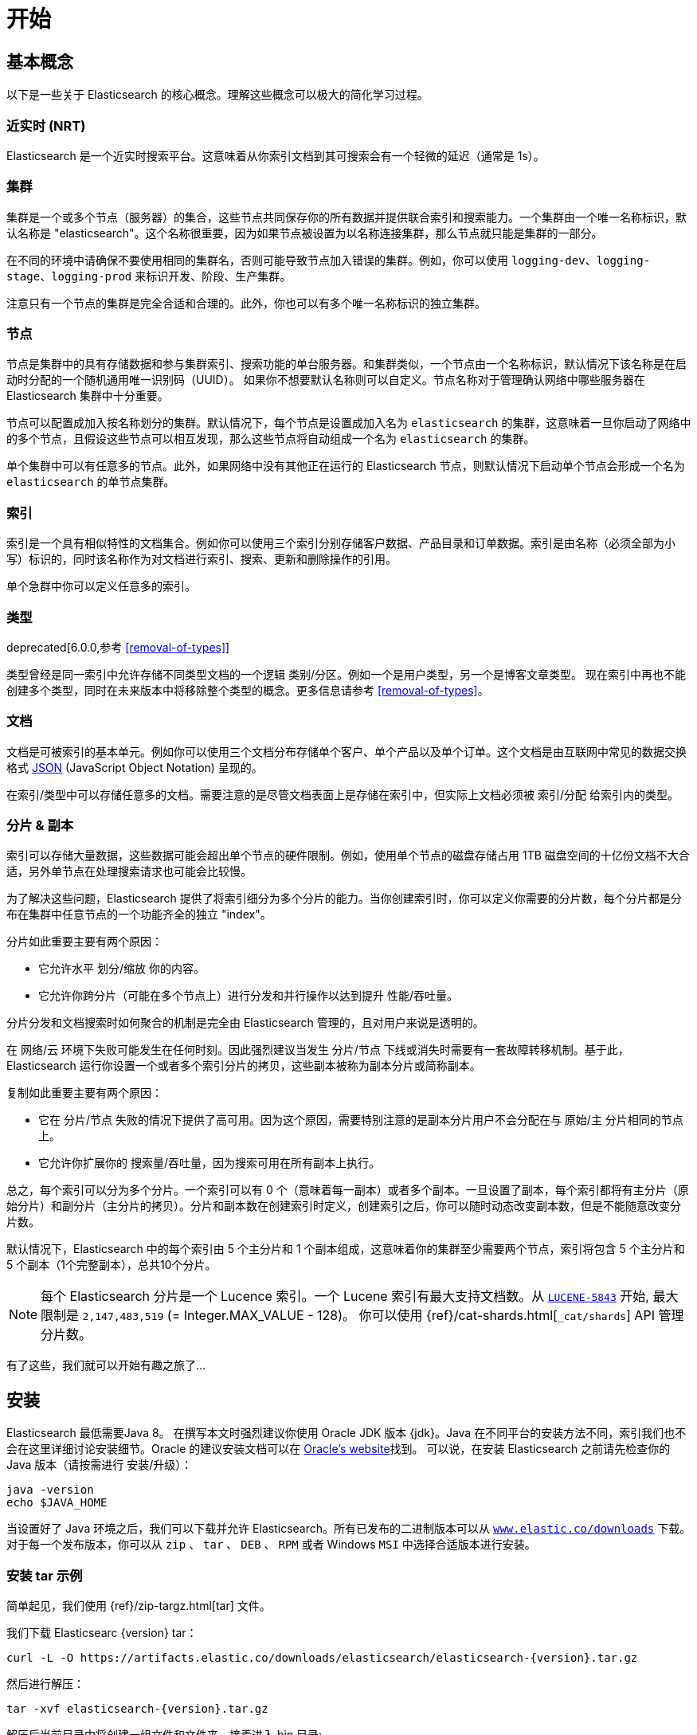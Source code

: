 [[getting-started]]
= 开始

[partintro]
--

Elasticsearch 是一个高度可扩展的开源全文搜索和分析引擎。它具有存储、搜索以及快速近实时分析海量数据的功能，并通常为具有复杂搜索特性和需求的应用提供底层 引擎/计算。
下面是 Elasticsearch 的几个使用用例:

* 你正在经营一家支持客户搜索在售商品的网上商店。在这种场景下，你可以使用 Elasticsearch 存储所有的产品目录和库存，并提供搜索和自动补全的功能。
* 你想收集日志和事务数据并分析和挖掘这些数据，以便于查找趋势、统计信息、汇总信息或者异常情形。在这种场景下，你可以使用 Logstash(Elasticsearch/Logstash/Kibana 栈的一部分) 来收集、聚合和解析数据，然后通过 Logstash 将这些数据存入 Elasticsearch。一旦这些数据存在 Elasticsearch 中，你就可以使用搜索和聚合方法来挖掘你感兴趣的信息。
* 你运转一个为某些精明的客户指定一条类似 “我对购买一个特定的电子产品感兴趣，如果下个月任何供应商的报价低于 $X 则通知我” 的价格提醒平台。在这种场景下，你可以收集供应商价格并将这些价格推送到 Elasticsearch,然后使用反向搜索(过滤)功能来匹配客户查询的价格变动，并在找到满足匹配条件情形下给客户提醒。
* 你有分析/商业智能需求，并希望快速调查、分析、可视化以及基于海量数据（比如数百万或数十亿的记录）的问题咨询。在这种场景下,你可以使用 Elasticsearch 存储你的数据,然后使用 Kibana(Elasticsearch/Logstash/Kibana 栈的一部分)来构建自定义仪表板以呈现对你很重要的可视化数据。此外，你可以使用 Elasticsearch 聚合功能来对数据执行复杂的商业智能查询。

在本教程的剩余部分中将指导你开始使用、运行、深入了解 Elasticsearch，以及执行如索引、搜索、和修改数据等基本操作。在本教程的最后，你应该会很好地了解Elasticsearch是什么，以及它是如何工作的，并希望从中可以收获启发以便利用它来构建复杂的搜索应用程序，或者从你的数据中挖掘情报。
--

== 基本概念

以下是一些关于 Elasticsearch 的核心概念。理解这些概念可以极大的简化学习过程。

[float]
=== 近实时 (NRT)

Elasticsearch 是一个近实时搜索平台。这意味着从你索引文档到其可搜索会有一个轻微的延迟（通常是 1s）。

[float]
=== 集群

集群是一个或多个节点（服务器）的集合，这些节点共同保存你的所有数据并提供联合索引和搜索能力。一个集群由一个唯一名称标识，默认名称是 "elasticsearch"。这个名称很重要，因为如果节点被设置为以名称连接集群，那么节点就只能是集群的一部分。

在不同的环境中请确保不要使用相同的集群名，否则可能导致节点加入错误的集群。例如，你可以使用 `logging-dev`、`logging-stage`、`logging-prod` 来标识开发、阶段、生产集群。

注意只有一个节点的集群是完全合适和合理的。此外，你也可以有多个唯一名称标识的独立集群。

[float]
=== 节点

节点是集群中的具有存储数据和参与集群索引、搜索功能的单台服务器。和集群类似，一个节点由一个名称标识，默认情况下该名称是在启动时分配的一个随机通用唯一识别码（UUID）。
如果你不想要默认名称则可以自定义。节点名称对于管理确认网络中哪些服务器在 Elasticsearch 集群中十分重要。

节点可以配置成加入按名称划分的集群。默认情况下，每个节点是设置成加入名为 `elasticsearch` 的集群，这意味着一旦你启动了网络中的多个节点，且假设这些节点可以相互发现，那么这些节点将自动组成一个名为 `elasticsearch` 的集群。

单个集群中可以有任意多的节点。此外，如果网络中没有其他正在运行的 Elasticsearch 节点，则默认情况下启动单个节点会形成一个名为 `elasticsearch` 的单节点集群。

[float]
=== 索引

索引是一个具有相似特性的文档集合。例如你可以使用三个索引分别存储客户数据、产品目录和订单数据。索引是由名称（必须全部为小写）标识的，同时该名称作为对文档进行索引、搜索、更新和删除操作的引用。

单个急群中你可以定义任意多的索引。

[float]
=== 类型

deprecated[6.0.0,参考 <<removal-of-types>>]

类型曾经是同一索引中允许存储不同类型文档的一个逻辑 类别/分区。例如一个是用户类型，另一个是博客文章类型。 现在索引中再也不能创建多个类型，同时在未来版本中将移除整个类型的概念。更多信息请参考 <<removal-of-types>>。

[float]
=== 文档

文档是可被索引的基本单元。例如你可以使用三个文档分布存储单个客户、单个产品以及单个订单。这个文档是由互联网中常见的数据交换格式 http://json.org/[JSON] (JavaScript Object Notation) 呈现的。

在索引/类型中可以存储任意多的文档。需要注意的是尽管文档表面上是存储在索引中，但实际上文档必须被 索引/分配 给索引内的类型。

[[getting-started-shards-and-replicas]]
[float]
=== 分片 & 副本

索引可以存储大量数据，这些数据可能会超出单个节点的硬件限制。例如，使用单个节点的磁盘存储占用 1TB 磁盘空间的十亿份文档不大合适，另外单节点在处理搜索请求也可能会比较慢。

为了解决这些问题，Elasticsearch 提供了将索引细分为多个分片的能力。当你创建索引时，你可以定义你需要的分片数，每个分片都是分布在集群中任意节点的一个功能齐全的独立 "index"。

分片如此重要主要有两个原因：

* 它允许水平 划分/缩放 你的内容。
* 它允许你跨分片（可能在多个节点上）进行分发和并行操作以达到提升 性能/吞吐量。


分片分发和文档搜索时如何聚合的机制是完全由 Elasticsearch 管理的，且对用户来说是透明的。

在 网络/云 环境下失败可能发生在任何时刻。因此强烈建议当发生 分片/节点 下线或消失时需要有一套故障转移机制。基于此，Elasticsearch 运行你设置一个或者多个索引分片的拷贝，这些副本被称为副本分片或简称副本。

复制如此重要主要有两个原因：

* 它在 分片/节点 失败的情况下提供了高可用。因为这个原因，需要特别注意的是副本分片用户不会分配在与 原始/主 分片相同的节点上。
* 它允许你扩展你的 搜索量/吞吐量，因为搜索可用在所有副本上执行。


总之，每个索引可以分为多个分片。一个索引可以有 0 个（意味着每一副本）或者多个副本。一旦设置了副本，每个索引都将有主分片（原始分片）和副分片（主分片的拷贝）。分片和副本数在创建索引时定义，创建索引之后，你可以随时动态改变副本数，但是不能随意改变分片数。

默认情况下，Elasticsearch 中的每个索引由 5 个主分片和 1 个副本组成，这意味着你的集群至少需要两个节点，索引将包含 5 个主分片和 5 个副本（1个完整副本），总共10个分片。

NOTE: 每个 Elasticsearch 分片是一个 Lucence 索引。一个 Lucene 索引有最大支持文档数。从 https://issues.apache.org/jira/browse/LUCENE-5843[`LUCENE-5843`] 开始, 最大限制是 `2,147,483,519` (= Integer.MAX_VALUE - 128)。
你可以使用 {ref}/cat-shards.html[`_cat/shards`] API 管理分片数。

有了这些，我们就可以开始有趣之旅了...

== 安装

Elasticsearch 最低需要Java 8。 在撰写本文时强烈建议你使用 Oracle JDK 版本 {jdk}。Java 在不同平台的安装方法不同，索引我们也不会在这里详细讨论安装细节。Oracle 的建议安装文档可以在 http://docs.oracle.com/javase/8/docs/technotes/guides/install/install_overview.html[Oracle's website]找到。
可以说，在安装 Elasticsearch 之前请先检查你的 Java 版本（请按需进行 安装/升级）：

[source,sh]
--------------------------------------------------
java -version
echo $JAVA_HOME
--------------------------------------------------

当设置好了 Java 环境之后，我们可以下载并允许 Elasticsearch。所有已发布的二进制版本可以从 http://www.elastic.co/downloads[`www.elastic.co/downloads`] 下载。对于每一个发布版本，你可以从 `zip` 、 `tar` 、 `DEB` 、 `RPM` 或者 Windows `MSI` 中选择合适版本进行安装。

[float]
=== 安装 tar 示例

简单起见，我们使用 {ref}/zip-targz.html[tar] 文件。

我们下载 Elasticsearc {version} tar：

["source","sh",subs="attributes,callouts"]
--------------------------------------------------
curl -L -O https://artifacts.elastic.co/downloads/elasticsearch/elasticsearch-{version}.tar.gz
--------------------------------------------------
// NOTCONSOLE

然后进行解压：

["source","sh",subs="attributes,callouts"]
--------------------------------------------------
tar -xvf elasticsearch-{version}.tar.gz
--------------------------------------------------

解压后当前目录中将创建一组文件和文件夹。接着进入 bin 目录:

["source","sh",subs="attributes,callouts"]
--------------------------------------------------
cd elasticsearch-{version}/bin
--------------------------------------------------

下面我们准备开始我们的节点和单集群：

[source,sh]
--------------------------------------------------
./elasticsearch
--------------------------------------------------

[float]
=== 使用 Homebrew 安装

在 macOS, Elasticsearch 可以通过 https://brew.sh[Homebrew] 安装：

["source","sh"]
--------------------------------------------------
brew install elasticsearch
--------------------------------------------------

[float]
=== MSI Windows Installer 安装示例

对于 Windows 用户，我们推荐使用 {ref}/windows.html[MSI Installer package] 安装。 这个包包含图形用户界面（GUI）可以引导你完成安装。

首先，从 https://artifacts.elastic.co/downloads/elasticsearch/elasticsearch-{version}.msi 下载 Elasticsearch {version} MSI。

然后双击下载的文件以启动 GUI。在第一个界面中选择部署目录：

[[getting-started-msi-installer-locations]]
image::images/msi_installer/msi_installer_locations.png[]

选择是否安装为服务，或者按需手动启动 Elasticsearch。
为了与 tar 示例保持一致，选择不安装服务：

[[getting-started-msi-installer-service]]
image::images/msi_installer/msi_installer_no_service.png[]

只需保留配置的默认值：

[[getting-started-msi-installer-configuration]]
image::images/msi_installer/msi_installer_configuration.png[]

同样为了与 tar 示例保持一致，取消所有插件以避免安装任何插件:

[[getting-started-msi-installer-plugins]]
image::images/msi_installer/msi_installer_plugins.png[]

点击安装按钮后，Elasticsearch 将会开始安装：

[[getting-started-msi-installer-success]]
image::images/msi_installer/msi_installer_success.png[]

默认情况下 Elasticsearch 会安装在 `%PROGRAMFILES%\Elastic\Elasticsearch`。在这导航并进入 bin 目录：

**命令提示符：**

[source,sh]
--------------------------------------------------
cd %PROGRAMFILES%\Elastic\Elasticsearch\bin
--------------------------------------------------

**PowerShell：**

[source,powershell]
--------------------------------------------------
cd $env:PROGRAMFILES\Elastic\Elasticsearch\bin
--------------------------------------------------

现在启动节点和集群：

[source,sh]
--------------------------------------------------
.\elasticsearch.exe
--------------------------------------------------

[float]
=== 节点允许成功

如果一切顺利，你会看到如下的一串提示：

["source","sh",subs="attributes,callouts"]
--------------------------------------------------
[2016-09-16T14:17:51,251][INFO ][o.e.n.Node               ] [] initializing ...
[2016-09-16T14:17:51,329][INFO ][o.e.e.NodeEnvironment    ] [6-bjhwl] using [1] data paths, mounts [[/ (/dev/sda1)]], net usable_space [317.7gb], net total_space [453.6gb], spins? [no], types [ext4]
[2016-09-16T14:17:51,330][INFO ][o.e.e.NodeEnvironment    ] [6-bjhwl] heap size [1.9gb], compressed ordinary object pointers [true]
[2016-09-16T14:17:51,333][INFO ][o.e.n.Node               ] [6-bjhwl] node name [6-bjhwl] derived from node ID; set [node.name] to override
[2016-09-16T14:17:51,334][INFO ][o.e.n.Node               ] [6-bjhwl] version[{version}], pid[21261], build[f5daa16/2016-09-16T09:12:24.346Z], OS[Linux/4.4.0-36-generic/amd64], JVM[Oracle Corporation/Java HotSpot(TM) 64-Bit Server VM/1.8.0_60/25.60-b23]
[2016-09-16T14:17:51,967][INFO ][o.e.p.PluginsService     ] [6-bjhwl] loaded module [aggs-matrix-stats]
[2016-09-16T14:17:51,967][INFO ][o.e.p.PluginsService     ] [6-bjhwl] loaded module [ingest-common]
[2016-09-16T14:17:51,967][INFO ][o.e.p.PluginsService     ] [6-bjhwl] loaded module [lang-expression]
[2016-09-16T14:17:51,967][INFO ][o.e.p.PluginsService     ] [6-bjhwl] loaded module [lang-mustache]
[2016-09-16T14:17:51,967][INFO ][o.e.p.PluginsService     ] [6-bjhwl] loaded module [lang-painless]
[2016-09-16T14:17:51,967][INFO ][o.e.p.PluginsService     ] [6-bjhwl] loaded module [percolator]
[2016-09-16T14:17:51,968][INFO ][o.e.p.PluginsService     ] [6-bjhwl] loaded module [reindex]
[2016-09-16T14:17:51,968][INFO ][o.e.p.PluginsService     ] [6-bjhwl] loaded module [transport-netty3]
[2016-09-16T14:17:51,968][INFO ][o.e.p.PluginsService     ] [6-bjhwl] loaded module [transport-netty4]
[2016-09-16T14:17:51,968][INFO ][o.e.p.PluginsService     ] [6-bjhwl] loaded plugin [mapper-murmur3]
[2016-09-16T14:17:53,521][INFO ][o.e.n.Node               ] [6-bjhwl] initialized
[2016-09-16T14:17:53,521][INFO ][o.e.n.Node               ] [6-bjhwl] starting ...
[2016-09-16T14:17:53,671][INFO ][o.e.t.TransportService   ] [6-bjhwl] publish_address {192.168.8.112:9300}, bound_addresses {{192.168.8.112:9300}
[2016-09-16T14:17:53,676][WARN ][o.e.b.BootstrapCheck     ] [6-bjhwl] max virtual memory areas vm.max_map_count [65530] likely too low, increase to at least [262144]
[2016-09-16T14:17:56,718][INFO ][o.e.c.s.ClusterService   ] [6-bjhwl] new_master {6-bjhwl}{6-bjhwl4TkajjoD2oEipnQ}{8m3SNKoFR6yQl1I0JUfPig}{192.168.8.112}{192.168.8.112:9300}, reason: zen-disco-elected-as-master ([0] nodes joined)
[2016-09-16T14:17:56,731][INFO ][o.e.h.HttpServer         ] [6-bjhwl] publish_address {192.168.8.112:9200}, bound_addresses {[::1]:9200}, {192.168.8.112:9200}
[2016-09-16T14:17:56,732][INFO ][o.e.g.GatewayService     ] [6-bjhwl] recovered [0] indices into cluster_state
[2016-09-16T14:17:56,748][INFO ][o.e.n.Node               ] [6-bjhwl] started
--------------------------------------------------

在忽略细节的前提下，我们可以看到我们的节点名为 "6-bjhwl"（在你的场景下会看到不同的字符标识）在单集群中已经被选为主节点。 现在不用太关心主节点，最重要的是我们已经在急群中启动了一个节点。

如上所述，我们可以重命名集群或节点名。这可以在启动 Elasticsearch 时使用命令行：

[source,sh]
--------------------------------------------------
./elasticsearch -Ecluster.name=my_cluster_name -Enode.name=my_node_name
--------------------------------------------------

还需注意的是由 HTTP 地址（`192.168.8.112`）和端口（`9200`）标记的节点是可访问的。默认情况下，Elasticsearch 使用端口 `9200` 来提供 REST API 访问。如果需要，这个端口是可配置的。

== 探索你的集群

[float]
=== REST API

现在我们的节点（集群）正在运行，下一步就是需要理解如何与其交互。幸运的是，Elasticsearch 提供了一个全面而强大的 REST API 使你可以与其交互。API 可以完成如下事情：

* 检查集群、节点、索引健康、索引状态和统计信息
* 管理集群、节点、索引数据和元数据
* 对你的索引执行 CRUD （创建、读取、更新、删除）和搜索操作
* 执类似分页、排序、过滤、脚本、聚合和其他高级操作

=== 集群健康

我们从一个基础健康检查开始来看看集群是如果工作的。我们将使用 curl 来演示，你也可以使用任何可以执行 HTTP/REST 调用的工具。假设我们任处在是在 Elasticsearch 集群的节点上，接下来打卡一个新的命令执行窗口。

为了检查集群健康，我们可以调用 {ref}/cat.html[`_cat` API]。你可以
在 {kibana-ref}/console-kibana.html[Kibana's Console] 运行 "VIEW IN CONSOLE" ，或者点击下面的 "COPY AS CURL" 链接然后复制到终端执行 `curl`。

[source,js]
--------------------------------------------------
GET /_cat/health?v
--------------------------------------------------
// CONSOLE

得到以下响应：

[source,txt]
--------------------------------------------------
epoch      timestamp cluster       status node.total node.data shards pri relo init unassign pending_tasks max_task_wait_time active_shards_percent
1475247709 17:01:49  elasticsearch green           1         1      0   0    0    0        0             0                  -                100.0%
--------------------------------------------------
// TESTRESPONSE[s/1475247709 17:01:49  elasticsearch/\\d+ \\d+:\\d+:\\d+ docs_integTestCluster/]
// TESTRESPONSE[s/0             0                  -/0             \\d+                  -/]
// TESTRESPONSE[_cat]

可以看到名为 "elasticsearch" 的集群状态是绿色的。

任何时候查看集群健康，我们只会得到绿色、黄色和红色三种状态之一。

    * 绿色 - 一切正常（集群所有功能可用）
    * 黄色 - 索引数据是可用的但是某些副本尚未分配（集群所有功能可用）
    * 红色 - 索引数据因为某些原因不可用（集群部分功能可用）

**Note:** 当集群状态是红色时，来自可用分片的搜索请求仍然可用，但是因为有未分片的分片所以你需要尽快修复。

从上面的响应中，因为还没有数据所以我们可以看到总共有 1 个节点和 0 个分片。请注意由于我们使用的是默认集群名 （elasticsearch），同时 Elasticsearch 默认使用单播发现来寻找统一机器的其他节点。
在你无意中启动的多个节点时可能都会加入该集群，此时你可能在响应中会看到多个节点。

我们可以获取集群中的节点列表：

[source,js]
--------------------------------------------------
GET /_cat/nodes?v
--------------------------------------------------
// CONSOLE

响应如下：

[source,txt]
--------------------------------------------------
ip        heap.percent ram.percent cpu load_1m load_5m load_15m node.role master name
127.0.0.1           10           5   5    4.46                        mdi      *      PB2SGZY
--------------------------------------------------
// TESTRESPONSE[s/10           5   5    4.46/\\d+ \\d+ \\d+ (\\d+\\.\\d+)? (\\d+\\.\\d+)? (\\d+\.\\d+)?/]
// TESTRESPONSE[s/[*]/[*]/ s/PB2SGZY/.+/ _cat]

可以看到当前集群只有一个名为 "PB2SGZY" 的单节点。

=== 列举分片

现在来看一下索引情况：

[source,js]
--------------------------------------------------
GET /_cat/indices?v
--------------------------------------------------
// CONSOLE

响应如下：

[source,txt]
--------------------------------------------------
health status index uuid pri rep docs.count docs.deleted store.size pri.store.size
--------------------------------------------------
// TESTRESPONSE[_cat]

这意味着当前集群没有索引。

=== 创建索引

现在创建一个名为 "customer" 的索引，并重新执行列举索引操作：

[source,js]
--------------------------------------------------
PUT /customer?pretty
GET /_cat/indices?v
--------------------------------------------------
// CONSOLE

第一个命令使用 PUT 创建了一个名为 "customer" 的索引，我们可以在调用尾端追加 `pretty` 以让获得完美排版的 JSON 响应格式。

响应如下：

[source,txt]
--------------------------------------------------
health status index    uuid                   pri rep docs.count docs.deleted store.size pri.store.size
yellow open   customer 95SQ4TSUT7mWBT7VNHH67A   5   1          0            0       260b           260b
--------------------------------------------------
// TESTRESPONSE[s/95SQ4TSUT7mWBT7VNHH67A/.+/ s/260b/\\d+\\.?\\d?k?b/ _cat]

从第二个命令结果可知有 1 个名为 customer 的索引，该索引有 5 个主分片和 1 个副本（默认），同时没有任何文档。

同意你注意到 customer 索引的健康状态为黄色。回想一下之前的讨论，黄色意味着有副本尚未分配。原因是 Elasticsearch 的索引默认有一个副本，然后当前只有一个节点在运行索引副本无法被分配（为了高可用）。当之后有其他节点加入集群时副本才会分配，此时索引的监控状态会变成绿色。

=== 索引和查找文档


现在将一些内容存入 customer 索引。首先添加一个 ID 为 1 的简单 customer 文档。

[source,js]
--------------------------------------------------
PUT /customer/doc/1?pretty
{
  "name": "John Doe"
}
--------------------------------------------------
// CONSOLE

响应如下：

[source,js]
--------------------------------------------------
{
  "_index" : "customer",
  "_type" : "doc",
  "_id" : "1",
  "_version" : 1,
  "result" : "created",
  "_shards" : {
    "total" : 2,
    "successful" : 1,
    "failed" : 0
  },
  "_seq_no" : 0,
  "_primary_term" : 1
}
--------------------------------------------------
// TESTRESPONSE[s/"_seq_no" : 0/"_seq_no" : $body._seq_no/ s/"_primary_term" : 1/"_primary_term" : $body._primary_term/]

通过上文可知，我们可以发现一个新的 customer 文档成功的被创建。这个文档在索引时指定其内部 id 为 1。

请注意 Elasticsearch 不需要你在索引文档前先显示的创建索引。在上面的例子中，如果 customer 索引不存在Elasticsearch 将自动创建一个 customer 索引。

现在我们取回我们刚刚索引的文档：

[source,js]
--------------------------------------------------
GET /customer/doc/1?pretty
--------------------------------------------------
// CONSOLE
// TEST[continued]

响应如下：

[source,js]
--------------------------------------------------
{
  "_index" : "customer",
  "_type" : "doc",
  "_id" : "1",
  "_version" : 1,
  "found" : true,
  "_source" : { "name": "John Doe" }
}
--------------------------------------------------
// TESTRESPONSE

有一些不同的是，响应中会有 `found` 字段，该字段说明找到了 ID 为 1 的文档，另外还有 `_source` 字段，这个字段返回了之前我们索引文档的 JSON 内容。

=== 删除索引

现在执行删除索引操作，再列举出所有索引：

[source,js]
--------------------------------------------------
DELETE /customer?pretty
GET /_cat/indices?v
--------------------------------------------------
// CONSOLE
// TEST[continued]

响应如下：

[source,txt]
--------------------------------------------------
health status index uuid pri rep docs.count docs.deleted store.size pri.store.size
--------------------------------------------------
// TESTRESPONSE[_cat]

意味着索引已经成功删除，现在我们回到了创建集群时的状态。

在继续学习之前，让我们回头看看迄今为止学到的一些 API 命令：

[source,js]
--------------------------------------------------
PUT /customer
PUT /customer/doc/1
{
  "name": "John Doe"
}
GET /customer/doc/1
DELETE /customer
--------------------------------------------------
// CONSOLE

如果我们仔细研究上面的命令，我们可以发现如何访问 Elasticsearch 数据的模式。这个模式总结如下：

[source,js]
--------------------------------------------------
<REST Verb> /<Index>/<Type>/<ID>
--------------------------------------------------
// NOTCONSOLE

这个 REST 访问模式在所有的 API 命令中使用十分普遍，简单记住它是掌握 Elasticsearch 的一个好开端。

== 修改数据

Elasticsearch 支持近实时的数据操作和搜索功能。默认情况下，在执行 索引/更新/删除 数据开始到搜索结果可见大概有一秒的延迟（刷新间隔）。这是与类似 SQL 等其他平台的重要区别，这些平台数据在事务完成是立即可见的。

[float]
=== 索引/替换 文档

回忆一下之前索引文档的命令：

[source,js]
--------------------------------------------------
PUT /customer/doc/1?pretty
{
  "name": "John Doe"
}
--------------------------------------------------
// CONSOLE


上文将 ID 为 1 的文档索引到 customer 索引，如果我们用另一个新文档执行以上命令，Elasticsearch 会将 ID 为 1 的替换为该新文档：

[source,js]
--------------------------------------------------
PUT /customer/doc/1?pretty
{
  "name": "Jane Doe"
}
--------------------------------------------------
// CONSOLE
// TEST[continued]

上文将 ID 为 1 的文档从 "John Doe" 替换为 "Jane Doe"。另一方面，如果我们使用另一个 ID，新文档将会被索引，索引中已经存在的文档将保持不变。

[source,js]
--------------------------------------------------
PUT /customer/doc/2?pretty
{
  "name": "Jane Doe"
}
--------------------------------------------------
// CONSOLE
// TEST[continued]

上文索引了一个 ID 为 2 的新文档。

当索引文档时，ID 是可选的。如果没有指定，Elasticsearch 会为文档生成一个随机 ID。ELasticsearch 生成的实际 ID（包括上面提显示指定的 ID） 将作为索引 API 调用的一部分而返回。

下面这个例子展示了索引文档时不显示指定 ID：

[source,js]
--------------------------------------------------
POST /customer/doc?pretty
{
  "name": "Jane Doe"
}
--------------------------------------------------
// CONSOLE
// TEST[continued]

注意上例中因为我们没有指定 ID 所有我们使用 `POST` 代替 PUT。

=== 更新文档

除了索引和替换文档之外，我们还可以更新文档。 需要注意的是 Elasticsearch 实际上并没有对原文档进行更新。 无论何时我们进行更新操作，Elasticsearch 都会删除旧文档，然后索引一个新文档。

下面这个例子演示了将之前的文档（ID 为 1） name 字段更新为  "Jane Doe"：

[source,js]
--------------------------------------------------
POST /customer/doc/1/_update?pretty
{
  "doc": { "name": "Jane Doe" }
}
--------------------------------------------------
// CONSOLE
// TEST[continued]

下面这个例子演示了将之前的文档（ID 为 1） name 字段更新为  "Jane Doe"的同时新增了一个 age 字段：

[source,js]
--------------------------------------------------
POST /customer/doc/1/_update?pretty
{
  "doc": { "name": "Jane Doe", "age": 20 }
}
--------------------------------------------------
// CONSOLE
// TEST[continued]

可以使用 scripts 执行更新操作。下例使用 script 将 age 增加 5：

[source,js]
--------------------------------------------------
POST /customer/doc/1/_update?pretty
{
  "script" : "ctx._source.age += 5"
}
--------------------------------------------------
// CONSOLE
// TEST[continued]

上面例子中， `ctx._source` 指的是将被替换的当前源文档。

Elasticsearch 提供了在查询时更新多个文档的能力（类似 `SQL UPDATE-WHERE`）。详见 {ref}/docs-update-by-query.html[`docs-update-by-query` API]

=== 删除文档

删除一个文档十分简单。下例演示了如果删除 ID 为 2 的 customer。

[source,js]
--------------------------------------------------
DELETE /customer/doc/2?pretty
--------------------------------------------------
// CONSOLE
// TEST[continued]

参考 {ref}/docs-delete-by-query.html[`_delete_by_query` API] 删除特定查询的所有匹配文档。
需要注意的是删除整个索引比 Delete By Query API 高效的多。

=== 批处理

除了索引、更新和删除文档外，Elasticsearch 还提供了 {ref}/docs-bulk.html[`_bulk` API] 操作执行上述任何操作的能力。这个功能十分重要，因为它在执行多个操作时提供了一个非常有效的机制，并尽可能减少网络往返。

作为一个快速例子，下面用 bulk 操作同时索引了两个文档 （ID 1 - John Doe 和 ID 2 - Jane Doe）。

[source,js]
--------------------------------------------------
POST /customer/doc/_bulk?pretty
{"index":{"_id":"1"}}
{"name": "John Doe" }
{"index":{"_id":"2"}}
{"name": "Jane Doe" }
--------------------------------------------------
// CONSOLE

下例使用 bulk 操作更新了第一个文档（ID 为 1）并删除了第二个文档（ID 为 2）。
This example updates the first document (ID of 1) and then deletes the second document (ID of 2) in one bulk operation:

[source,sh]
--------------------------------------------------
POST /customer/doc/_bulk?pretty
{"update":{"_id":"1"}}
{"doc": { "name": "John Doe becomes Jane Doe" } }
{"delete":{"_id":"2"}}
--------------------------------------------------
// CONSOLE
// TEST[continued]

注意到上面的删除行为，因为删除只需要文档 ID 所以这里没有相应的源文档。

Bulk API 不会因为一个操作失败而失败。如果一个动作因为某种原因失败了，它将继续执行剩下的动作。 Bulk API返回时将为每个操作提供一个状态（与发送的顺序相同），以便检查特定操作是否失败。

== Exploring Your Data

[float]
=== Sample Dataset

Now that we've gotten a glimpse of the basics, let's try to work on a more realistic dataset. I've prepared a sample of fictitious JSON documents of customer bank account information. Each document has the following schema:

[source,js]
--------------------------------------------------
{
    "account_number": 0,
    "balance": 16623,
    "firstname": "Bradshaw",
    "lastname": "Mckenzie",
    "age": 29,
    "gender": "F",
    "address": "244 Columbus Place",
    "employer": "Euron",
    "email": "bradshawmckenzie@euron.com",
    "city": "Hobucken",
    "state": "CO"
}
--------------------------------------------------
// NOTCONSOLE

For the curious, this data was generated using http://www.json-generator.com/[`www.json-generator.com/`], so please ignore the actual values and semantics of the data as these are all randomly generated.

[float]
=== Loading the Sample Dataset

You can download the sample dataset (accounts.json) from https://github.com/elastic/elasticsearch/blob/master/docs/src/test/resources/accounts.json?raw=true[here]. Extract it to our current directory and let's load it into our cluster as follows:

[source,sh]
--------------------------------------------------
curl -H "Content-Type: application/json" -XPOST 'localhost:9200/bank/account/_bulk?pretty&refresh' --data-binary "@accounts.json"
curl 'localhost:9200/_cat/indices?v'
--------------------------------------------------
// NOTCONSOLE

////
This replicates the above in a document-testing friendly way but isn't visible
in the docs:

[source,js]
--------------------------------------------------
GET /_cat/indices?v
--------------------------------------------------
// CONSOLE
// TEST[setup:bank]
////

And the response:

[source,txt]
--------------------------------------------------
health status index uuid                   pri rep docs.count docs.deleted store.size pri.store.size
yellow open   bank  l7sSYV2cQXmu6_4rJWVIww   5   1       1000            0    128.6kb        128.6kb
--------------------------------------------------
// TESTRESPONSE[s/128.6kb/\\d+(\\.\\d+)?[mk]?b/]
// TESTRESPONSE[s/l7sSYV2cQXmu6_4rJWVIww/.+/ _cat]

Which means that we just successfully bulk indexed 1000 documents into the bank index (under the account type).

=== The Search API

Now let's start with some simple searches. There are two basic ways to run searches: one is by sending search parameters through the {ref}/search-uri-request.html[REST request URI] and the other by sending them through the {ref}/search-request-body.html[REST request body]. The request body method allows you to be more expressive and also to define your searches in a more readable JSON format. We'll try one example of the request URI method but for the remainder of this tutorial, we will exclusively be using the request body method.

The REST API for search is accessible from the `_search` endpoint. This example returns all documents in the bank index:

[source,js]
--------------------------------------------------
GET /bank/_search?q=*&sort=account_number:asc&pretty
--------------------------------------------------
// CONSOLE
// TEST[continued]

Let's first dissect the search call. We are searching (`_search` endpoint) in the bank index, and the `q=*` parameter instructs Elasticsearch to match all documents in the index. The `sort=account_number:asc` parameter indicates to sort the results using the `account_number` field of each document in an ascending order. The `pretty` parameter, again, just tells Elasticsearch to return pretty-printed JSON results.

And the response (partially shown):

[source,js]
--------------------------------------------------
{
  "took" : 63,
  "timed_out" : false,
  "_shards" : {
    "total" : 5,
    "successful" : 5,
    "skipped" : 0,
    "failed" : 0
  },
  "hits" : {
    "total" : 1000,
    "max_score" : null,
    "hits" : [ {
      "_index" : "bank",
      "_type" : "account",
      "_id" : "0",
      "sort": [0],
      "_score" : null,
      "_source" : {"account_number":0,"balance":16623,"firstname":"Bradshaw","lastname":"Mckenzie","age":29,"gender":"F","address":"244 Columbus Place","employer":"Euron","email":"bradshawmckenzie@euron.com","city":"Hobucken","state":"CO"}
    }, {
      "_index" : "bank",
      "_type" : "account",
      "_id" : "1",
      "sort": [1],
      "_score" : null,
      "_source" : {"account_number":1,"balance":39225,"firstname":"Amber","lastname":"Duke","age":32,"gender":"M","address":"880 Holmes Lane","employer":"Pyrami","email":"amberduke@pyrami.com","city":"Brogan","state":"IL"}
    }, ...
    ]
  }
}
--------------------------------------------------
// TESTRESPONSE[s/"took" : 63/"took" : $body.took/]
// TESTRESPONSE[s/\.\.\./$body.hits.hits.2, $body.hits.hits.3, $body.hits.hits.4, $body.hits.hits.5, $body.hits.hits.6, $body.hits.hits.7, $body.hits.hits.8, $body.hits.hits.9/]

As for the response, we see the following parts:

* `took` – time in milliseconds for Elasticsearch to execute the search
* `timed_out` – tells us if the search timed out or not
* `_shards` – tells us how many shards were searched, as well as a count of the successful/failed searched shards
* `hits` – search results
* `hits.total` – total number of documents matching our search criteria
* `hits.hits` – actual array of search results (defaults to first 10 documents)
* `hits.sort` - sort key for results (missing if sorting by score)
* `hits._score` and `max_score` - ignore these fields for now

Here is the same exact search above using the alternative request body method:

[source,js]
--------------------------------------------------
GET /bank/_search
{
  "query": { "match_all": {} },
  "sort": [
    { "account_number": "asc" }
  ]
}
--------------------------------------------------
// CONSOLE
// TEST[continued]

The difference here is that instead of passing `q=*` in the URI, we POST a JSON-style query request body to the `_search` API. We'll discuss this JSON query in the next section.

////
Hidden response just so we can assert that it is indeed the same but don't have
to clutter the docs with it:

[source,js]
--------------------------------------------------
{
  "took" : 63,
  "timed_out" : false,
  "_shards" : {
    "total" : 5,
    "successful" : 5,
    "skipped" : 0,
    "failed" : 0
  },
  "hits" : {
    "total" : 1000,
    "max_score": null,
    "hits" : [ {
      "_index" : "bank",
      "_type" : "account",
      "_id" : "0",
      "sort": [0],
      "_score": null,
      "_source" : {"account_number":0,"balance":16623,"firstname":"Bradshaw","lastname":"Mckenzie","age":29,"gender":"F","address":"244 Columbus Place","employer":"Euron","email":"bradshawmckenzie@euron.com","city":"Hobucken","state":"CO"}
    }, {
      "_index" : "bank",
      "_type" : "account",
      "_id" : "1",
      "sort": [1],
      "_score": null,
      "_source" : {"account_number":1,"balance":39225,"firstname":"Amber","lastname":"Duke","age":32,"gender":"M","address":"880 Holmes Lane","employer":"Pyrami","email":"amberduke@pyrami.com","city":"Brogan","state":"IL"}
    }, ...
    ]
  }
}
--------------------------------------------------
// TESTRESPONSE[s/"took" : 63/"took" : $body.took/]
// TESTRESPONSE[s/\.\.\./$body.hits.hits.2, $body.hits.hits.3, $body.hits.hits.4, $body.hits.hits.5, $body.hits.hits.6, $body.hits.hits.7, $body.hits.hits.8, $body.hits.hits.9/]

////

It is important to understand that once you get your search results back, Elasticsearch is completely done with the request and does not maintain any kind of server-side resources or open cursors into your results. This is in stark contrast to many other platforms such as SQL wherein you may initially get a partial subset of your query results up-front and then you have to continuously go back to the server if you want to fetch (or page through) the rest of the results using some kind of stateful server-side cursor.

=== Introducing the Query Language

Elasticsearch provides a JSON-style domain-specific language that you can use to execute queries. This is referred to as the {ref}/query-dsl.html[Query DSL]. The query language is quite comprehensive and can be intimidating at first glance but the best way to actually learn it is to start with a few basic examples.

Going back to our last example, we executed this query:

[source,js]
--------------------------------------------------
GET /bank/_search
{
  "query": { "match_all": {} }
}
--------------------------------------------------
// CONSOLE
// TEST[continued]

Dissecting the above, the `query` part tells us what our query definition is and the `match_all` part is simply the type of query that we want to run. The `match_all` query is simply a search for all documents in the specified index.

In addition to the `query` parameter, we also can pass other parameters to
influence the search results. In the example in the section above we passed in
`sort`, here we pass in `size`:

[source,js]
--------------------------------------------------
GET /bank/_search
{
  "query": { "match_all": {} },
  "size": 1
}
--------------------------------------------------
// CONSOLE
// TEST[continued]

Note that if `size` is not specified, it defaults to 10.

This example does a `match_all` and returns documents 11 through 20:

[source,js]
--------------------------------------------------
GET /bank/_search
{
  "query": { "match_all": {} },
  "from": 10,
  "size": 10
}
--------------------------------------------------
// CONSOLE
// TEST[continued]

The `from` parameter (0-based) specifies which document index to start from and the `size` parameter specifies how many documents to return starting at the from parameter. This feature is useful when implementing paging of search results. Note that if `from` is not specified, it defaults to 0.

This example does a `match_all` and sorts the results by account balance in descending order and returns the top 10 (default size) documents.

[source,js]
--------------------------------------------------
GET /bank/_search
{
  "query": { "match_all": {} },
  "sort": { "balance": { "order": "desc" } }
}
--------------------------------------------------
// CONSOLE
// TEST[continued]

=== Executing Searches

Now that we have seen a few of the basic search parameters, let's dig in some more into the Query DSL. Let's first take a look at the returned document fields. By default, the full JSON document is returned as part of all searches. This is referred to as the source (`_source` field in the search hits). If we don't want the entire source document returned, we have the ability to request only a few fields from within source to be returned.

This example shows how to return two fields, `account_number` and `balance` (inside of `_source`), from the search:

[source,js]
--------------------------------------------------
GET /bank/_search
{
  "query": { "match_all": {} },
  "_source": ["account_number", "balance"]
}
--------------------------------------------------
// CONSOLE
// TEST[continued]

Note that the above example simply reduces the `_source` field. It will still only return one field named `_source` but within it, only the fields `account_number` and `balance` are included.

If you come from a SQL background, the above is somewhat similar in concept to the `SQL SELECT FROM` field list.

Now let's move on to the query part. Previously, we've seen how the `match_all` query is used to match all documents. Let's now introduce a new query called the {ref}/query-dsl-match-query.html[`match` query], which can be thought of as a basic fielded search query (i.e. a search done against a specific field or set of fields).

This example returns the account numbered 20:

[source,js]
--------------------------------------------------
GET /bank/_search
{
  "query": { "match": { "account_number": 20 } }
}
--------------------------------------------------
// CONSOLE
// TEST[continued]

This example returns all accounts containing the term "mill" in the address:

[source,js]
--------------------------------------------------
GET /bank/_search
{
  "query": { "match": { "address": "mill" } }
}
--------------------------------------------------
// CONSOLE
// TEST[continued]

This example returns all accounts containing the term "mill" or "lane" in the address:

[source,js]
--------------------------------------------------
GET /bank/_search
{
  "query": { "match": { "address": "mill lane" } }
}
--------------------------------------------------
// CONSOLE
// TEST[continued]

This example is a variant of `match` (`match_phrase`) that returns all accounts containing the phrase "mill lane" in the address:

[source,js]
--------------------------------------------------
GET /bank/_search
{
  "query": { "match_phrase": { "address": "mill lane" } }
}
--------------------------------------------------
// CONSOLE
// TEST[continued]

Let's now introduce the {ref}/query-dsl-bool-query.html[`bool` query]. The `bool` query allows us to compose smaller queries into bigger queries using boolean logic.

This example composes two `match` queries and returns all accounts containing "mill" and "lane" in the address:

[source,js]
--------------------------------------------------
GET /bank/_search
{
  "query": {
    "bool": {
      "must": [
        { "match": { "address": "mill" } },
        { "match": { "address": "lane" } }
      ]
    }
  }
}
--------------------------------------------------
// CONSOLE
// TEST[continued]

In the above example, the `bool must` clause specifies all the queries that must be true for a document to be considered a match.

In contrast, this example composes two `match` queries and returns all accounts containing "mill" or "lane" in the address:

[source,js]
--------------------------------------------------
GET /bank/_search
{
  "query": {
    "bool": {
      "should": [
        { "match": { "address": "mill" } },
        { "match": { "address": "lane" } }
      ]
    }
  }
}
--------------------------------------------------
// CONSOLE
// TEST[continued]

In the above example, the `bool should` clause specifies a list of queries either of which must be true for a document to be considered a match.

This example composes two `match` queries and returns all accounts that contain neither "mill" nor "lane" in the address:

[source,js]
--------------------------------------------------
GET /bank/_search
{
  "query": {
    "bool": {
      "must_not": [
        { "match": { "address": "mill" } },
        { "match": { "address": "lane" } }
      ]
    }
  }
}
--------------------------------------------------
// CONSOLE
// TEST[continued]

In the above example, the `bool must_not` clause specifies a list of queries none of which must be true for a document to be considered a match.

We can combine `must`, `should`, and `must_not` clauses simultaneously inside a `bool` query. Furthermore, we can compose `bool` queries inside any of these `bool` clauses to mimic any complex multi-level boolean logic.

This example returns all accounts of anybody who is 40 years old but doesn't live in ID(aho):

[source,js]
--------------------------------------------------
GET /bank/_search
{
  "query": {
    "bool": {
      "must": [
        { "match": { "age": "40" } }
      ],
      "must_not": [
        { "match": { "state": "ID" } }
      ]
    }
  }
}
--------------------------------------------------
// CONSOLE
// TEST[continued]

=== Executing Filters

In the previous section, we skipped over a little detail called the document score (`_score` field in the search results). The score is a numeric value that is a relative measure of how well the document matches the search query that we specified. The higher the score, the more relevant the document is, the lower the score, the less relevant the document is.

But queries do not always need to produce scores, in particular when they are only used for "filtering" the document set. Elasticsearch detects these situations and automatically optimizes query execution in order not to compute useless scores.

The {ref}/query-dsl-bool-query.html[`bool` query] that we introduced in the previous section also supports `filter` clauses which allow to use a query to restrict the documents that will be matched by other clauses, without changing how scores are computed. As an example, let's introduce the {ref}/query-dsl-range-query.html[`range` query], which allows us to filter documents by a range of values. This is generally used for numeric or date filtering.

This example uses a bool query to return all accounts with balances between 20000 and 30000, inclusive. In other words, we want to find accounts with a balance that is greater than or equal to 20000 and less than or equal to 30000.

[source,js]
--------------------------------------------------
GET /bank/_search
{
  "query": {
    "bool": {
      "must": { "match_all": {} },
      "filter": {
        "range": {
          "balance": {
            "gte": 20000,
            "lte": 30000
          }
        }
      }
    }
  }
}
--------------------------------------------------
// CONSOLE
// TEST[continued]

Dissecting the above, the bool query contains a `match_all` query (the query part) and a `range` query (the filter part). We can substitute any other queries into the query and the filter parts. In the above case, the range query makes perfect sense since documents falling into the range all match "equally", i.e., no document is more relevant than another.

In addition to the `match_all`, `match`, `bool`, and `range` queries, there are a lot of other query types that are available and we won't go into them here. Since we already have a basic understanding of how they work, it shouldn't be too difficult to apply this knowledge in learning and experimenting with the other query types.

=== Executing Aggregations

Aggregations provide the ability to group and extract statistics from your data. The easiest way to think about aggregations is by roughly equating it to the SQL GROUP BY and the SQL aggregate functions. In Elasticsearch, you have the ability to execute searches returning hits and at the same time return aggregated results separate from the hits all in one response. This is very powerful and efficient in the sense that you can run queries and multiple aggregations and get the results back of both (or either) operations in one shot avoiding network roundtrips using a concise and simplified API.

To start with, this example groups all the accounts by state, and then returns the top 10 (default) states sorted by count descending (also default):

[source,js]
--------------------------------------------------
GET /bank/_search
{
  "size": 0,
  "aggs": {
    "group_by_state": {
      "terms": {
        "field": "state.keyword"
      }
    }
  }
}
--------------------------------------------------
// CONSOLE
// TEST[continued]

In SQL, the above aggregation is similar in concept to:

[source,sh]
--------------------------------------------------
SELECT state, COUNT(*) FROM bank GROUP BY state ORDER BY COUNT(*) DESC
--------------------------------------------------

And the response (partially shown):

[source,js]
--------------------------------------------------
{
  "took": 29,
  "timed_out": false,
  "_shards": {
    "total": 5,
    "successful": 5,
    "skipped" : 0,
    "failed": 0
  },
  "hits" : {
    "total" : 1000,
    "max_score" : 0.0,
    "hits" : [ ]
  },
  "aggregations" : {
    "group_by_state" : {
      "doc_count_error_upper_bound": 20,
      "sum_other_doc_count": 770,
      "buckets" : [ {
        "key" : "ID",
        "doc_count" : 27
      }, {
        "key" : "TX",
        "doc_count" : 27
      }, {
        "key" : "AL",
        "doc_count" : 25
      }, {
        "key" : "MD",
        "doc_count" : 25
      }, {
        "key" : "TN",
        "doc_count" : 23
      }, {
        "key" : "MA",
        "doc_count" : 21
      }, {
        "key" : "NC",
        "doc_count" : 21
      }, {
        "key" : "ND",
        "doc_count" : 21
      }, {
        "key" : "ME",
        "doc_count" : 20
      }, {
        "key" : "MO",
        "doc_count" : 20
      } ]
    }
  }
}
--------------------------------------------------
// TESTRESPONSE[s/"took": 29/"took": $body.took/]

We can see that there are 27 accounts in `ID` (Idaho), followed by 27 accounts
in `TX` (Texas), followed by 25 accounts in `AL` (Alabama), and so forth.

Note that we set `size=0` to not show search hits because we only want to see the aggregation results in the response.

Building on the previous aggregation, this example calculates the average account balance by state (again only for the top 10 states sorted by count in descending order):

[source,js]
--------------------------------------------------
GET /bank/_search
{
  "size": 0,
  "aggs": {
    "group_by_state": {
      "terms": {
        "field": "state.keyword"
      },
      "aggs": {
        "average_balance": {
          "avg": {
            "field": "balance"
          }
        }
      }
    }
  }
}
--------------------------------------------------
// CONSOLE
// TEST[continued]

Notice how we nested the `average_balance` aggregation inside the `group_by_state` aggregation. This is a common pattern for all the aggregations. You can nest aggregations inside aggregations arbitrarily to extract pivoted summarizations that you require from your data.

Building on the previous aggregation, let's now sort on the average balance in descending order:

[source,js]
--------------------------------------------------
GET /bank/_search
{
  "size": 0,
  "aggs": {
    "group_by_state": {
      "terms": {
        "field": "state.keyword",
        "order": {
          "average_balance": "desc"
        }
      },
      "aggs": {
        "average_balance": {
          "avg": {
            "field": "balance"
          }
        }
      }
    }
  }
}
--------------------------------------------------
// CONSOLE
// TEST[continued]

This example demonstrates how we can group by age brackets (ages 20-29, 30-39, and 40-49), then by gender, and then finally get the average account balance, per age bracket, per gender:

[source,js]
--------------------------------------------------
GET /bank/_search
{
  "size": 0,
  "aggs": {
    "group_by_age": {
      "range": {
        "field": "age",
        "ranges": [
          {
            "from": 20,
            "to": 30
          },
          {
            "from": 30,
            "to": 40
          },
          {
            "from": 40,
            "to": 50
          }
        ]
      },
      "aggs": {
        "group_by_gender": {
          "terms": {
            "field": "gender.keyword"
          },
          "aggs": {
            "average_balance": {
              "avg": {
                "field": "balance"
              }
            }
          }
        }
      }
    }
  }
}
--------------------------------------------------
// CONSOLE
// TEST[continued]

There are many other aggregations capabilities that we won't go into detail here. The {ref}/search-aggregations.html[aggregations reference guide] is a great starting point if you want to do further experimentation.

== Conclusion

Elasticsearch is both a simple and complex product. We've so far learned the basics of what it is, how to look inside of it, and how to work with it using some of the REST APIs. Hopefully this tutorial has given you a better understanding of what Elasticsearch is and more importantly, inspired you to further experiment with the rest of its great features!
